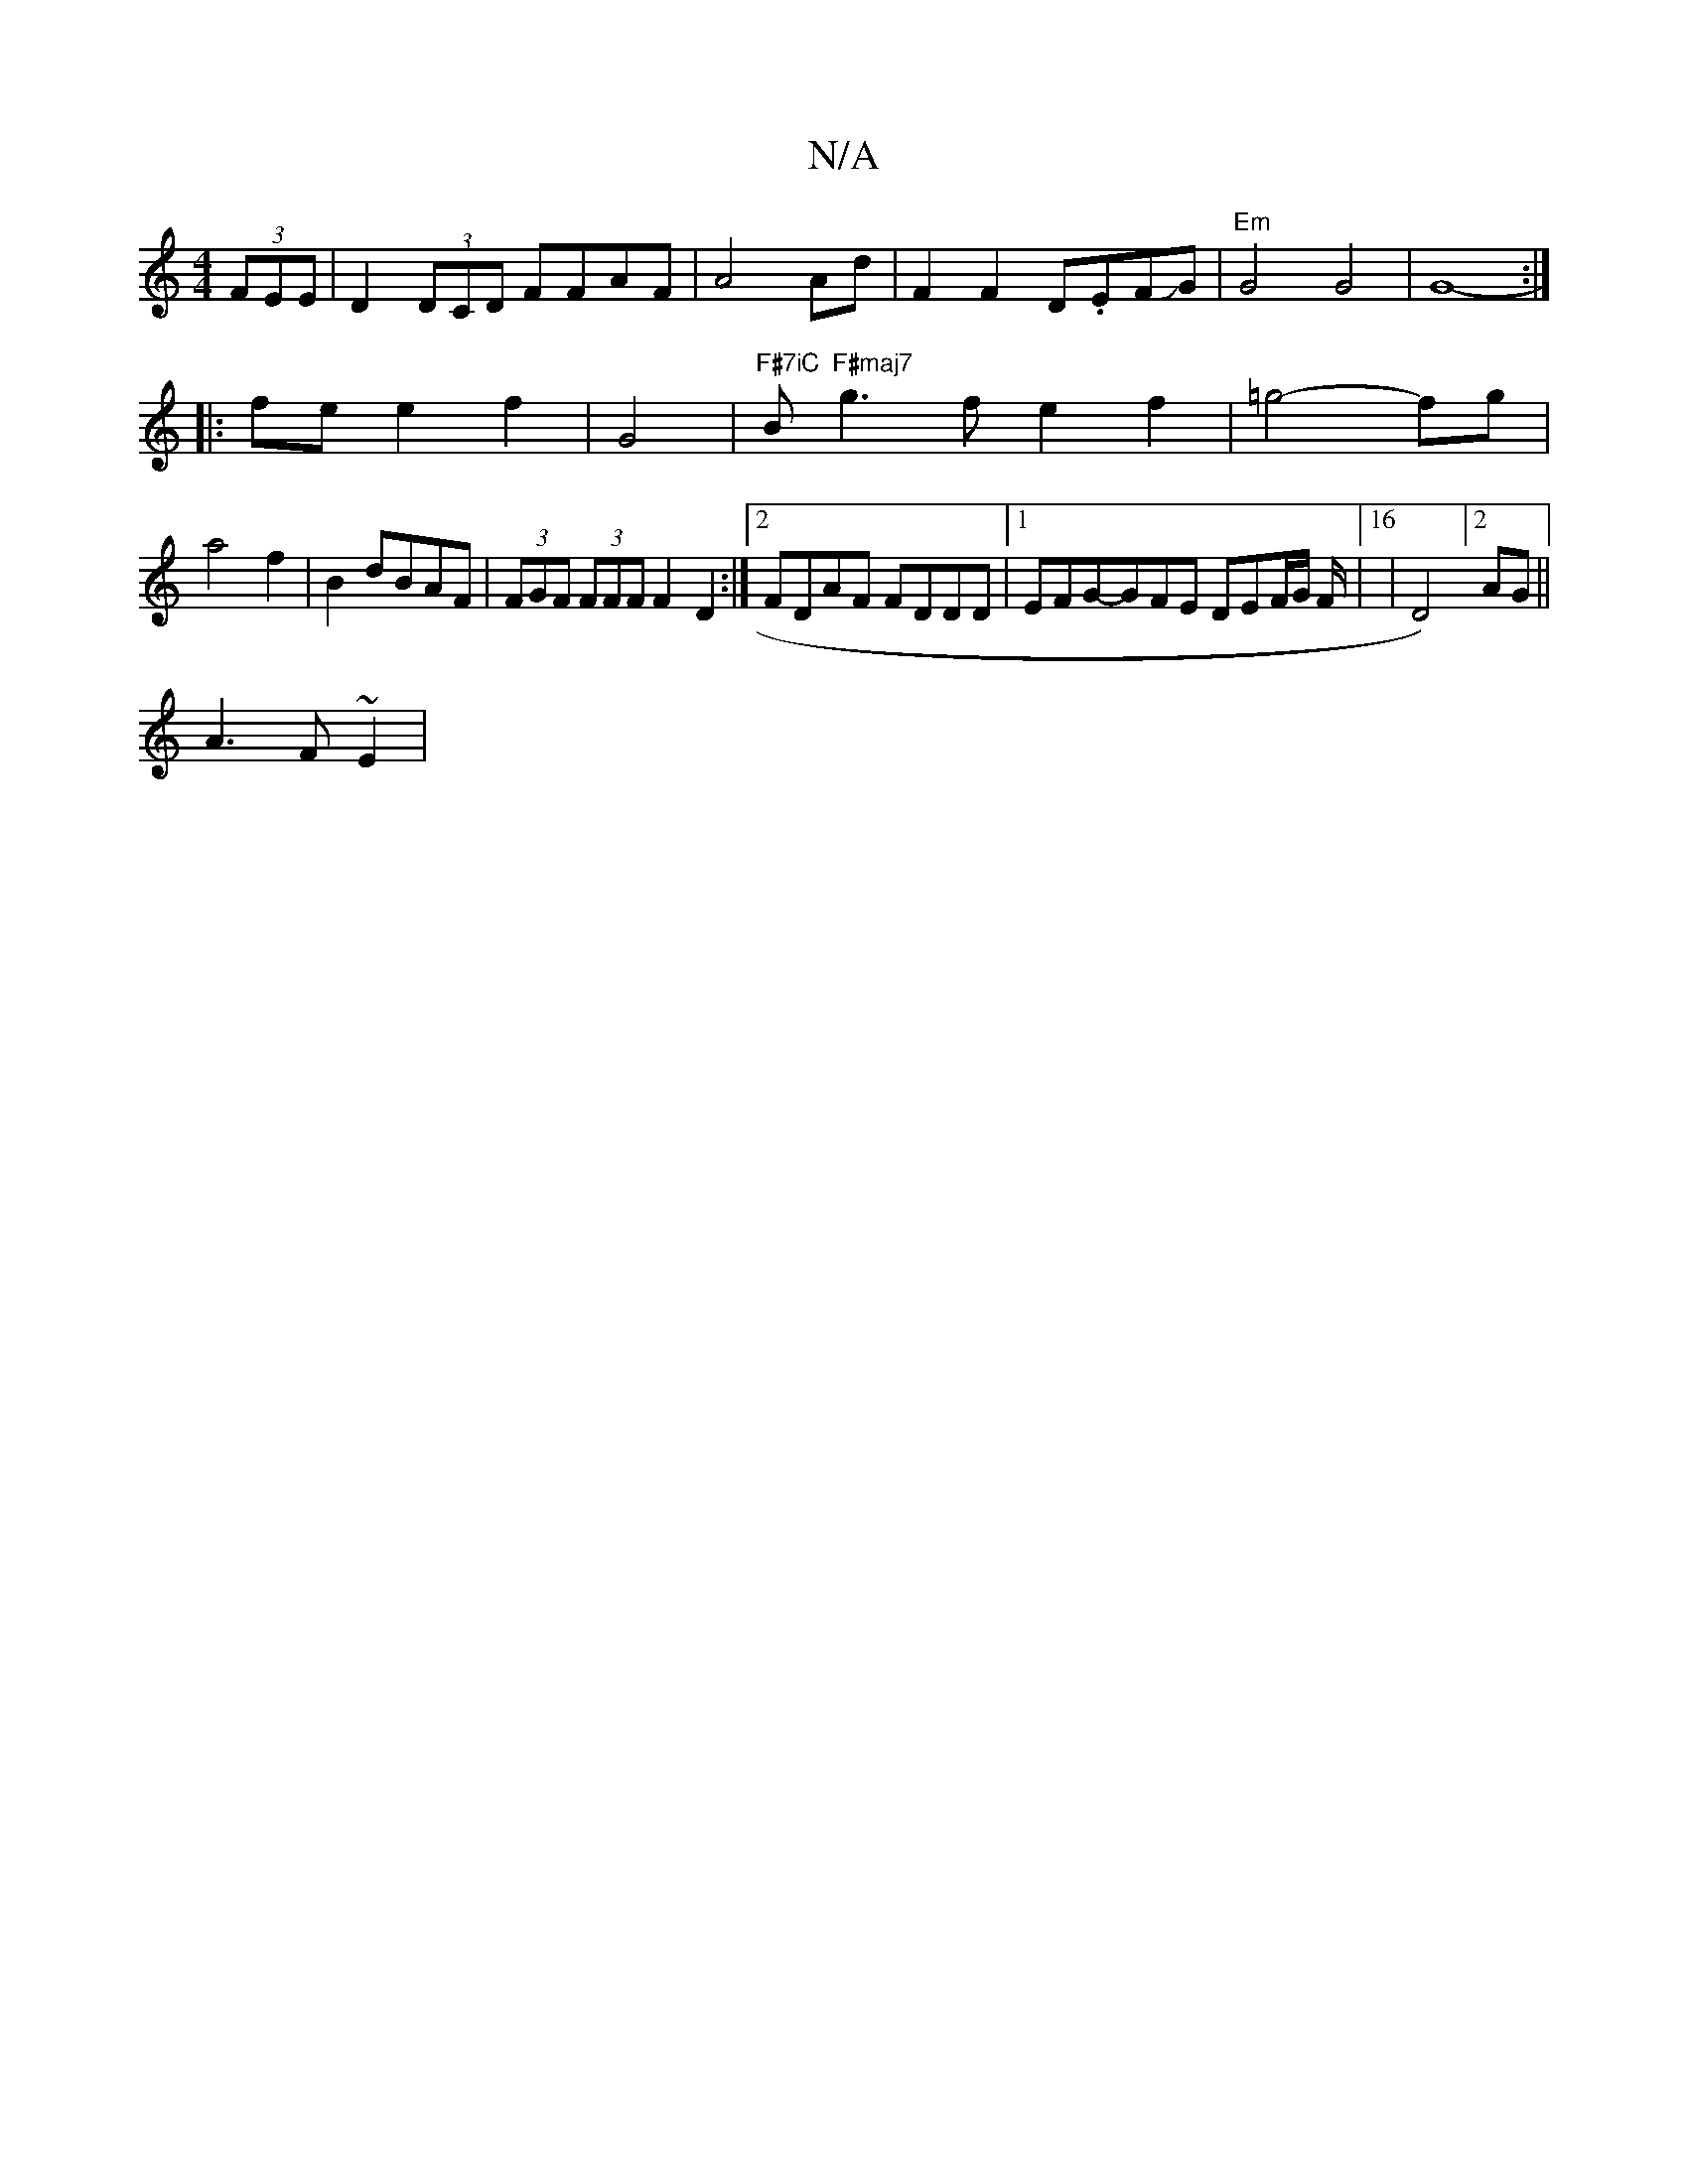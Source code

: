 X:1
T:N/A
M:4/4
R:N/A
K:Cmajor
(3FEE|D2 (3DCD FFAF|A4 Ad|F2F2D.EFJG|"Em"G4 G4|G8- :|
|: fe e2 f2 | G4 | "F#7iC"B"F#maj7"g3fe2 f2| =g4 -fg |
a4f2|B2dBAF|(3FGF (3FFF F2 D2 :|2 FDAF FDDD|1 EFG-GFE DEF/2G/2 F/2|16|D4)]2 AG||
A3 F ~E2 |